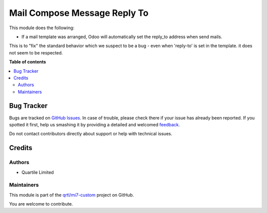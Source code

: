=============================
Mail Compose Message Reply To
=============================

.. !!!!!!!!!!!!!!!!!!!!!!!!!!!!!!!!!!!!!!!!!!!!!!!!!!!!
   !! This file is generated by oca-gen-addon-readme !!
   !! changes will be overwritten.                   !!
   !!!!!!!!!!!!!!!!!!!!!!!!!!!!!!!!!!!!!!!!!!!!!!!!!!!!

.. |badge1| image:: https://img.shields.io/badge/maturity-Beta-yellow.png
    :target: https://odoo-community.org/page/development-status
    :alt: Beta
.. |badge2| image:: https://img.shields.io/badge/licence-AGPL--3-blue.png
    :target: http://www.gnu.org/licenses/agpl-3.0-standalone.html
    :alt: License: AGPL-3
.. |badge3| image:: https://img.shields.io/badge/github-qrtl%2Fmi7--custom-lightgray.png?logo=github
    :target: https://github.com/qrtl/mi7-custom/tree/10.0/mail_compose_message_reply_to
    :alt: qrtl/mi7-custom

|badge1| |badge2| |badge3| 

This module does the following:

- If a mail template was arranged, Odoo will automatically set the reply_to address when send mails.

This is to "fix" the standard behavior which we suspect to be a bug - even when 'reply-to' is set in the template.
it does not seem to be respected.

**Table of contents**

.. contents::
   :local:

Bug Tracker
===========

Bugs are tracked on `GitHub Issues <https://github.com/qrtl/mi7-custom/issues>`_.
In case of trouble, please check there if your issue has already been reported.
If you spotted it first, help us smashing it by providing a detailed and welcomed
`feedback <https://github.com/qrtl/mi7-custom/issues/new?body=module:%20mail_compose_message_reply_to%0Aversion:%2010.0%0A%0A**Steps%20to%20reproduce**%0A-%20...%0A%0A**Current%20behavior**%0A%0A**Expected%20behavior**>`_.

Do not contact contributors directly about support or help with technical issues.

Credits
=======

Authors
~~~~~~~

* Quartile Limited

Maintainers
~~~~~~~~~~~

This module is part of the `qrtl/mi7-custom <https://github.com/qrtl/mi7-custom/tree/10.0/mail_compose_message_reply_to>`_ project on GitHub.

You are welcome to contribute.
